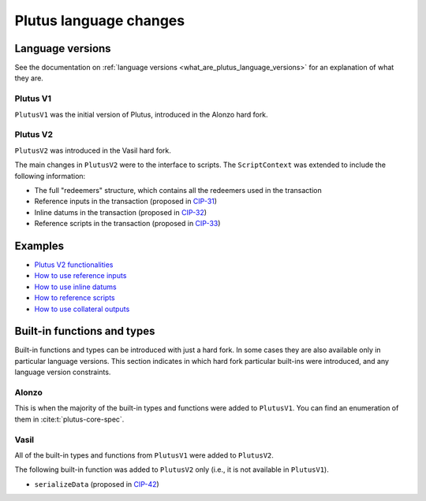 .. _plutus_language_changes:

Plutus language changes
=======================

Language versions
-----------------

See the documentation on :ref:`language versions <what_are_plutus_language_versions>` for an explanation of what they are.

Plutus V1
~~~~~~~~~~

``PlutusV1`` was the initial version of Plutus, introduced in the Alonzo hard fork.

Plutus V2
~~~~~~~~~~

``PlutusV2`` was introduced in the Vasil hard fork.

The main changes in ``PlutusV2`` were to the interface to scripts.
The ``ScriptContext`` was extended to include the following information:

- The full "redeemers" structure, which contains all the redeemers used in the transaction
- Reference inputs in the transaction (proposed in `CIP-31 <https://cips.cardano.org/cips/cip31/>`_)
- Inline datums in the transaction (proposed in `CIP-32 <https://cips.cardano.org/cips/cip32/>`_)
- Reference scripts in the transaction (proposed in `CIP-33 <https://cips.cardano.org/cips/cip33/>`_)

Examples
------------

- `Plutus V2 functionalities <https://github.com/input-output-hk/cardano-node/blob/master/doc/reference/plutus/babbage-script-example.md>`_
- `How to use reference inputs <https://github.com/perturbing/vasil-tests/blob/main/reference-inputs-cip-31.md>`_
- `How to use inline datums <https://github.com/perturbing/vasil-tests/blob/main/inline-datums-cip-32.md>`_
- `How to reference scripts <https://github.com/perturbing/vasil-tests/blob/main/referencing-scripts-cip-33.md>`_
- `How to use collateral outputs <https://github.com/perturbing/vasil-tests/blob/main/collateral-output-cip-40.md>`_

Built-in functions and types
----------------------------

Built-in functions and types can be introduced with just a hard fork.
In some cases they are also available only in particular language versions.
This section indicates in which hard fork particular built-ins were introduced, and any language version constraints.

Alonzo
~~~~~~

This is when the majority of the built-in types and functions were added to ``PlutusV1``.
You can find an enumeration of them in :cite:t:`plutus-core-spec`.

Vasil
~~~~~

All of the built-in types and functions from ``PlutusV1`` were added to ``PlutusV2``.

The following built-in function was added to ``PlutusV2`` only (i.e., it is not available in ``PlutusV1``).

- ``serializeData`` (proposed in `CIP-42 <https://cips.cardano.org/cips/cip42/>`_)
